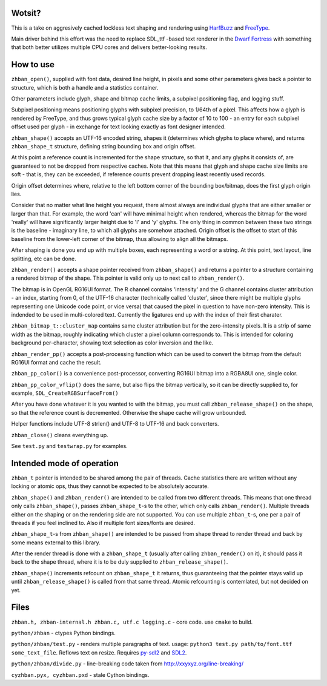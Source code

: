 Wotsit?
-------

This is a take on aggresively cached lockless text shaping and rendering using `HarfBuzz <http://harfbuzz.org>`__
and `FreeType <http://freetype.org>`__.

Main driver behind this effort was the need to replace SDL_ttf -based text renderer in
the `Dwarf Fortress <http://www.bay12games.com/dwarves/>`__ with something that both better utilizes
multiple CPU cores and delivers better-looking results.


How to use
----------

``zhban_open()``, supplied with font data, desired line height, in pixels and some other parameters gives back a pointer to structure,
which is both a handle and a statistics container.

Other parameters include glyph, shape and bitmap cache limits, a subpixel positioning flag, and logging stuff.

Subpixel positioning means positioning glyphs with subpixel precision, to 1/64th of a pixel.
This affects how a glyph is rendered by FreeType, and thus grows typical glyph cache size by a factor of 10 to 100 - an entry
for each subpixel offset used per glyph - in exchange for text looking exactly as font designer intended.

``zhban_shape()`` accepts an UTF-16 encoded string, shapes it (determines which glyphs to place where), and returns ``zhban_shape_t``
structure, defining string bounding box and origin offset.

At this point a reference count is incremented for the shape structure, so that it, and any glyphs it consists of, are guaranteed to not be
dropped from respective caches. Note that this means that glyph and shape cache size limits are soft - that is, they can be exceeded,
if reference counts prevent dropping least recently used records.

Origin offset determines where, relative to the  left bottom corner of the bounding box/bitmap, does the first glyph origin lies.

Consider that no matter what line height you request, there almost always are individual glyphs that are either smaller or larger than that.
For example, the word 'can' will have minimal height when rendered, whereas the bitmap for the word 'really' will have significantly larger
height due to 'l' and 'y' glyphs. The only thing in common between these two strings is the baseline - imaginary line, to which all glyphs
are somehow attached. Origin offset is the offset to start of this baseline from the lower-left corner of the bitmap, thus allowing to align
all the bitmaps.

After shaping is done you end up with multiple boxes, each representing a word or a string. At this point, text layout, line splitting, etc
can be done.

``zhban_render()`` accepts a shape pointer received from ``zhban_shape()`` and returns a pointer to a structure containing
a rendered bitmap of the shape. This pointer is valid only up to next call to ``zhban_render()``.

The bitmap is in OpenGL RG16UI format. The R channel contains 'intensity' and the G channel contains cluster attribution -
an index, starting from 0, of the UTF-16 character (technically called 'cluster', since there might be multiple
glyphs representing one Unicode code point, or vice versa) that caused the pixel in question to have non-zero intensity. This is indended
to be used in multi-colored text. Currently the ligatures end up with the index of their first charater.

``zhban_bitmap_t::cluster_map`` contains same cluster attribution but for the zero-intensity pixels. It is a strip of same width as the bitmap,
roughly indicating which cluster a pixel column corresponds to. This is intended for coloring background per-character, showing text selection
as color inversion and the like.

``zhban_render_pp()`` accepts a post-processing function which can be used to convert the bitmap from the default RG16UI format and cache the result.

``zhban_pp_color()`` is a convenience post-processor, converting RG16UI bitmap into a RGBA8UI one, single color.

``zhban_pp_color_vflip()`` does the same, but also flips the bitmap vertically, so it can be directly supplied to, for example,
``SDL_CreateRGBSurfaceFrom()``

After you have done whatever it is you wanted to with the bitmap, you must call ``zhban_release_shape()`` on the shape,
so that the reference count is decremented. Otherwise the shape cache will grow unbounded.

Helper functions include UTF-8 strlen() and UTF-8 to UTF-16 and back converters.

``zhban_close()`` cleans everything up.

See ``test.py`` and ``testwrap.py`` for examples.


Intended mode of operation
--------------------------

``zhban_t`` pointer is intended to be shared among the pair of threads.
Cache statistics there are written without any locking or atomic ops, thus they cannot be expected to be absolutely accurate.

``zhban_shape()`` and ``zhban_render()`` are intended to be called from two different threads. This means that one thread only calls ``zhban_shape()``,
passes ``zhban_shape_t``-s to the other, which only calls ``zhban_render()``. Multiple threads either on the shaping or on the rendering side
are not supported. You can use multiple ``zhban_t``-s, one per a pair of threads if you feel inclined to. Also if multiple font sizes/fonts are desired.

``zhban_shape_t``-s from ``zhban_shape()`` are intended to be passed from shape thread to render thread and back by some means external to this library.

After the render thread is done with a ``zhban_shape_t`` (usually after calling ``zhban_render()`` on it), it should pass it back to the shape thread,
where it is to be duly supplied to ``zhban_release_shape()``.

``zhban_shape()`` increments refcount on ``zhban_shape_t`` it returns, thus guaranteeing that the pointer stays valid
up until ``zhban_release_shape()`` is called from that same thread. Atomic refcounting is contemlated, but not decided on yet.


Files
-----

``zhban.h, zhban-internal.h zhban.c, utf.c logging.c`` - core code. use ``cmake`` to build.

``python/zhban`` - ctypes Python bindings.

``python/zhban/test.py`` - renders multiple paragraphs of text. usage: ``python3 test.py path/to/font.ttf some_text_file``.
Reflows text on resize. Requires `py-sdl2  <https://bitbucket.org/marcusva/py-sdl2>`__ and `SDL2 <http://www.libsdl.org/>`__.

``python/zhban/divide.py`` - line-breaking code taken from http://xxyxyz.org/line-breaking/

``cyzhban.pyx, cyzhban.pxd`` - stale Cython bindings.

.. image:: para3.png

 ``zhbantest_py -f para3 -sp -font /usr/share/fonts/truetype/Input/Input-Regular_\(InputMonoNarrow-Light\).ttf``
